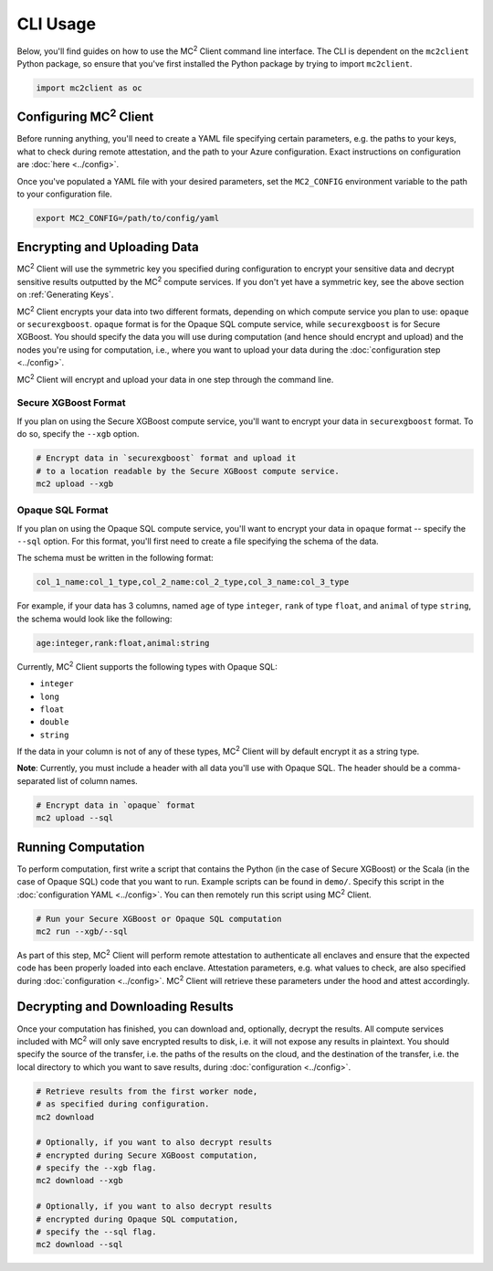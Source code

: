 CLI Usage
=========

Below, you'll find guides on how to use the MC\ :sup:`2` Client command line interface. The CLI is dependent on the ``mc2client`` Python package, so ensure that you've first installed the Python package by trying to import ``mc2client``.

.. code-block:: python

    import mc2client as oc

Configuring MC\ :sup:`2` Client
-------------------------
Before running anything, you'll need to create a YAML file specifying certain parameters, e.g. the paths to your keys, what to check during remote attestation, and the path to your Azure configuration. Exact instructions on configuration are :doc:`here <../config>`.

Once you've populated a YAML file with your desired parameters, set the ``MC2_CONFIG`` environment variable to the path to your configuration file.

.. code-block:: bash

    export MC2_CONFIG=/path/to/config/yaml


Encrypting and Uploading Data
-----------------------------
MC\ :sup:`2` Client will use the symmetric key you specified during configuration to encrypt your sensitive data and decrypt sensitive results outputted by the MC\ :sup:`2` compute services. If you don't yet have a symmetric key, see the above section on :ref:`Generating Keys`.

MC\ :sup:`2` Client encrypts your data into two different formats, depending on which compute service you plan to use: ``opaque`` or ``securexgboost``. ``opaque`` format is for the Opaque SQL compute service, while ``securexgboost`` is for Secure XGBoost. You should specify the data you will use during computation (and hence should encrypt and upload) and the nodes you're using for computation, i.e., where you want to upload your data during the :doc:`configuration step <../config>`.

MC\ :sup:`2` Client will encrypt and upload your data in one step through the command line.

Secure XGBoost Format
~~~~~~~~~~~~~~~~~~~~~
If you plan on using the Secure XGBoost compute service, you'll want to encrypt your data in ``securexgboost`` format. To do so, specify the ``--xgb`` option.

.. code-block:: bash

    # Encrypt data in `securexgboost` format and upload it 
    # to a location readable by the Secure XGBoost compute service.
    mc2 upload --xgb


Opaque SQL Format
~~~~~~~~~~~~~~~~~
If you plan on using the Opaque SQL compute service, you'll want to encrypt your data in ``opaque`` format -- specify the ``--sql`` option. For this format, you'll first need to create a file specifying the schema of the data.

The schema must be written in the following format:

.. code-block:: bash

    col_1_name:col_1_type,col_2_name:col_2_type,col_3_name:col_3_type

For example, if your data has 3 columns, named ``age`` of type ``integer``, ``rank`` of type ``float``, and ``animal`` of type ``string``, the schema would look like the following:

.. code-block:: bash

    age:integer,rank:float,animal:string


Currently, MC\ :sup:`2` Client supports the following types with Opaque SQL:

- ``integer``
- ``long``
- ``float``
- ``double``
- ``string``

If the data in your column is not of any of these types, MC\ :sup:`2` Client will by default encrypt it as a string type. 

**Note**: Currently, you must include a header with all data you'll use with Opaque SQL. The header should be a comma-separated list of column names.

.. code-block:: bash

    # Encrypt data in `opaque` format
    mc2 upload --sql


Running Computation
-------------------
To perform computation, first write a script that contains the Python (in the case of Secure XGBoost) or the Scala (in the case of Opaque SQL) code that you want to run. Example scripts can be found in ``demo/``. Specify this script in the :doc:`configuration YAML <../config>`. You can then remotely run this script using MC\ :sup:`2` Client.

.. code-block:: bash

    # Run your Secure XGBoost or Opaque SQL computation
    mc2 run --xgb/--sql

As part of this step, MC\ :sup:`2` Client will perform remote attestation to authenticate all enclaves and ensure that the expected code has been properly loaded into each enclave. Attestation parameters, e.g. what values to check, are also specified during :doc:`configuration <../config>`. MC\ :sup:`2` Client will retrieve these parameters under the hood and attest accordingly.

Decrypting and Downloading Results
----------------------------------
Once your computation has finished, you can download and, optionally, decrypt the results. All compute services included with MC\ :sup:`2` will only save encrypted results to disk, i.e. it will not expose any results in plaintext. You should specify the source of the transfer, i.e. the paths of the results on the cloud, and the destination of the transfer, i.e. the local directory to which you want to save results, during :doc:`configuration <../config>`.


.. code-block:: bash

    # Retrieve results from the first worker node,
    # as specified during configuration.
    mc2 download

    # Optionally, if you want to also decrypt results
    # encrypted during Secure XGBoost computation,
    # specify the --xgb flag.
    mc2 download --xgb

    # Optionally, if you want to also decrypt results
    # encrypted during Opaque SQL computation,
    # specify the --sql flag.
    mc2 download --sql
